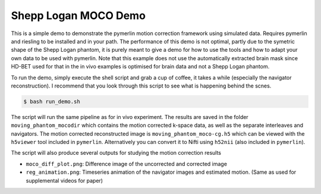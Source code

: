 Shepp Logan MOCO Demo
=======================

This is a simple demo to demonstrate the pymerlin motion correction framework using simulated data. Requires pymerlin and riesling to be installed and in your path. The performance of this demo is not optimal, partly due to the symetric shape of the Shepp Logan phantom, it is purely meant to give a demo for how to use the tools and how to adapt your own data to be used with pymerlin. Note that this example does not use the automatically extracted brain mask since HD-BET used for that in the in vivo examples is optimised for brain data and not a Shepp Logan phantom.

To run the demo, simply execute the shell script and grab a cup of coffee, it takes a while (especially the navigator reconstruction). I recommend that you look through this script to see what is happening behind the scnes.

.. code:: shell

    $ bash run_demo.sh

The script will run the same pipeline as for in vivo experiment. The results are saved in the folder ``moving_phantom_mocodir`` which contains the motion corrected k-space data, as well as the separate interleaves and navigators. The motion corrected reconstructed image is ``moving_phantom_moco-cg.h5`` which can be viewed with the ``h5viewer`` tool included in ``pymerlin``. Alternatively you can convert it to Nifti using ``h52nii`` (also included in ``pymerlin``).

The script will also produce several outputs for studying the motion correction results

- ``moco_diff_plot.png``: Difference image of the uncorrected and corrected image
- ``reg_animation.png``: Timeseries animation of the navigator images and estimated motion. (Same as used for supplemental videos for paper)
